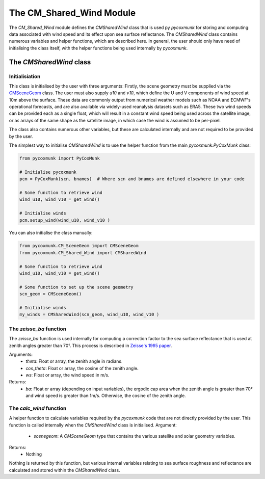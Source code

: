 .. _api_cmwind:

The CM_Shared_Wind Module
========================

The `CM_Shared_Wind` module defines the `CMSharedWind` class that is used py `pycoxmunk` for storing and computing
data associated with wind speed and its effect upon sea surface reflectance. The `CMSharedWind` class contains numerous
variables and helper functions, which are described here. In general, the user should only have need of initialising
the class itself, with the helper functions being used internally by `pycoxmunk`.

The `CMSharedWind` class
------------------------

Initialisiation
^^^^^^^^^^^^^^^

This class is initialised by the user with three arguments: Firstly, the scene geometry must be supplied via the
`CMSceneGeom <./api_cmscenegeom.html>`_ class. The user must also supply `u10` and `v10`, which define the U and V
components of wind speed at 10m above the surface. These data are commonly output from numerical weather models such as
NOAA and ECMWF's operational forecasts, and are also available via widely-used reanalysis datasets such as ERA5. These
two wind speeds can be provided each as a single float, which will result in a constant wind speed being used across the
satellite image, or as arrays of the same shape as the satellite image, in which case the wind is assumed to be
per-pixel.

The class also contains numerous other variables, but these are calculated internally and are not required to be
provided by the user.

The simplest way to initialise `CMSharedWind` is to use the helper function from the main `pycoxmunk.PyCoxMunk` class:

.. code-block:: python

    from pycoxmunk import PyCoxMunk

    # Initialise pycoxmunk
    pcm = PyCoxMunk(scn, bnames)  # Where scn and bnames are defined elsewhere in your code

    # Some function to retrieve wind
    wind_u10, wind_v10 = get_wind()

    # Initialise winds
    pcm.setup_wind(wind_u10, wind_v10 )


You can also initialise the class manually:

.. code-block:: python

    from pycoxmunk.CM_SceneGeom import CMSceneGeom
    from pycoxmunk.CM_Shared_Wind import CMSharedWind

    # Some function to retrieve wind
    wind_u10, wind_v10 = get_wind()

    # Some function to set up the scene geometry
    scn_geom = CMSceneGeom()

    # Initialise winds
    my_winds = CMSharedWind(scn_geom, wind_u10, wind_v10 )


The `zeisse_ba` function
^^^^^^^^^^^^^^^^^^^^^^^^

The `zeisse_ba` function is used internally for computing a correction factor to the sea surface reflectance that is
used at zenith angles greater than 70°. This process is described in
`Zeisse's 1995 paper <https://doi.org/10.1364/JOSAA.12.002022>`_.

Arguments:
 - `theta`: Float or array, the zenith angle in radians.
 - `cos_theta`: Float or array, the cosine of the zenith angle.
 - `ws`: Float or array, the wind speed in m/s.

Returns:
 - `ba`: Float or array (depending on input variables), the ergodic cap area when the zenith angle is greater than 70°
   and wind speed is greater than 1m/s. Otherwise, the cosine of the zenith angle.

The `calc_wind` function
^^^^^^^^^^^^^^^^^^^^^^^^

A helper function to calculate variables required by the `pycoxmunk` code that are not directly provided by the user.
This function is called internally when the `CMSharedWind` class is initialised.
Argument:
 - `scenegeom`: A `CMSceneGeom` type that contains the various satellite and solar geometry variables.

Returns:
 - Nothing

Nothing is returned by this function, but various internal variables relating to sea surface roughness and reflectance
are calculated and stored within the `CMSharedWind` class.